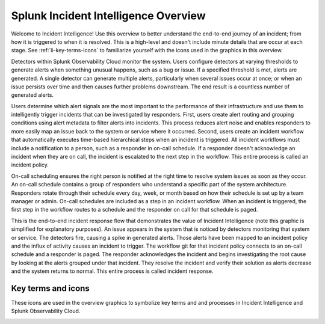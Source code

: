 .. _ii-incident-intelligence-overview:

Splunk Incident Intelligence Overview
************************************************************************

Welcome to Incident Intelligence! Use this overview to better understand the end-to-end journey of an incident; from how it is triggered to when it is resolved. This is a high-level and doesn't include minute details that are occur at each stage. See :ref:`ii-key-terms-icons` to familiarize yourself with the icons used in the graphics in this overview. 

Detectors within Splunk Observability Cloud monitor the system. Users configure detectors at varying thresholds to generate alerts when something unusual happens, such as a bug or issue. If a specified threshold is met, alerts are generated. A single detector can generate multiple alerts, particularly when several issues occur at once; or when an issue persists over time and then causes further problems downstream. The end result is a countless number of generated alerts.

.. image:: /_images/incident-intelligence/Incident-Intelligence-Overview-1.png
      :width: 99%
      :alt: Alert generation creates alert noise.

Users determine which alert signals are the most important to the performance of their infrastructure and use them to intelligently trigger incidents that can be investigated by responders. First, users create alert routing and grouping conditions using alert metadata to filter alerts into incidents. This process reduces alert noise and enables responders to more easily map an issue back to the system or service where it occurred. Second, users create an incident workflow that automatically executes time-based hierarchical steps when an incident is triggered. All incident workflows must include a notification to a person, such as a responder in on-call schedule. If a responder doesn't acknowledge an incident when they are on call, the incident is escalated to the next step in the workflow. This entire process is called an incident policy.


.. image:: /_images/incident-intelligence/Incident-Intelligence-Overview-2.png
      :width: 99%
      :alt: Alert generation creates alert noise.

On-call scheduling ensures the right person is notified at the right time to resolve system issues as soon as they occur. An on-call schedule contains a group of responders who understand a specific part of the system architecture. Responders rotate through their schedule every day, week, or month based on how their schedule is set up by a team manager or admin. On-call schedules are included as a step in an incident workflow. When an incident is triggered, the first step in the workflow routes to a schedule and the responder on call for that schedule is paged.


.. image:: /_images/incident-intelligence/Incident-Intelligence-Overview-3.png
      :width: 99%
      :alt: Alert generation creates alert noise.

This is the end-to-end incident response flow that demonstrates the value of Incident Intelligence (note this graphic is simplified for explanatory purposes). An issue appears in the system that is noticed by detectors monitoring that system or service. The detectors fire, causing a spike in generated alerts. Those alerts have been mapped to an incident policy and the influx of activity causes an incident to trigger. The workflow git for that incident policy connects to an on-call schedule and a responder is paged. The responder acknowledges the incident and begins investigating the root cause by looking at the alerts grouped under that incident. They resolve the incident and verify their solution as alerts decrease and the system returns to normal. This entire process is called incident response.


.. image:: /_images/incident-intelligence/Incident-Intelligence-Overview-4.png
      :width: 99%
      :alt: Alert generation creates alert noise.

.. _ii-key-terms-icons:

Key terms and icons
=======================

These icons are used in the overview graphics to symbolize key terms and and processes in Incident Intelligence and Splunk Observability Cloud.

.. image:: /_images/incident-intelligence/Incident-Intelligence-Overview-Terms-Icons.png
      :width: 99%
      :alt: Incident Intelligence key terms and icons.